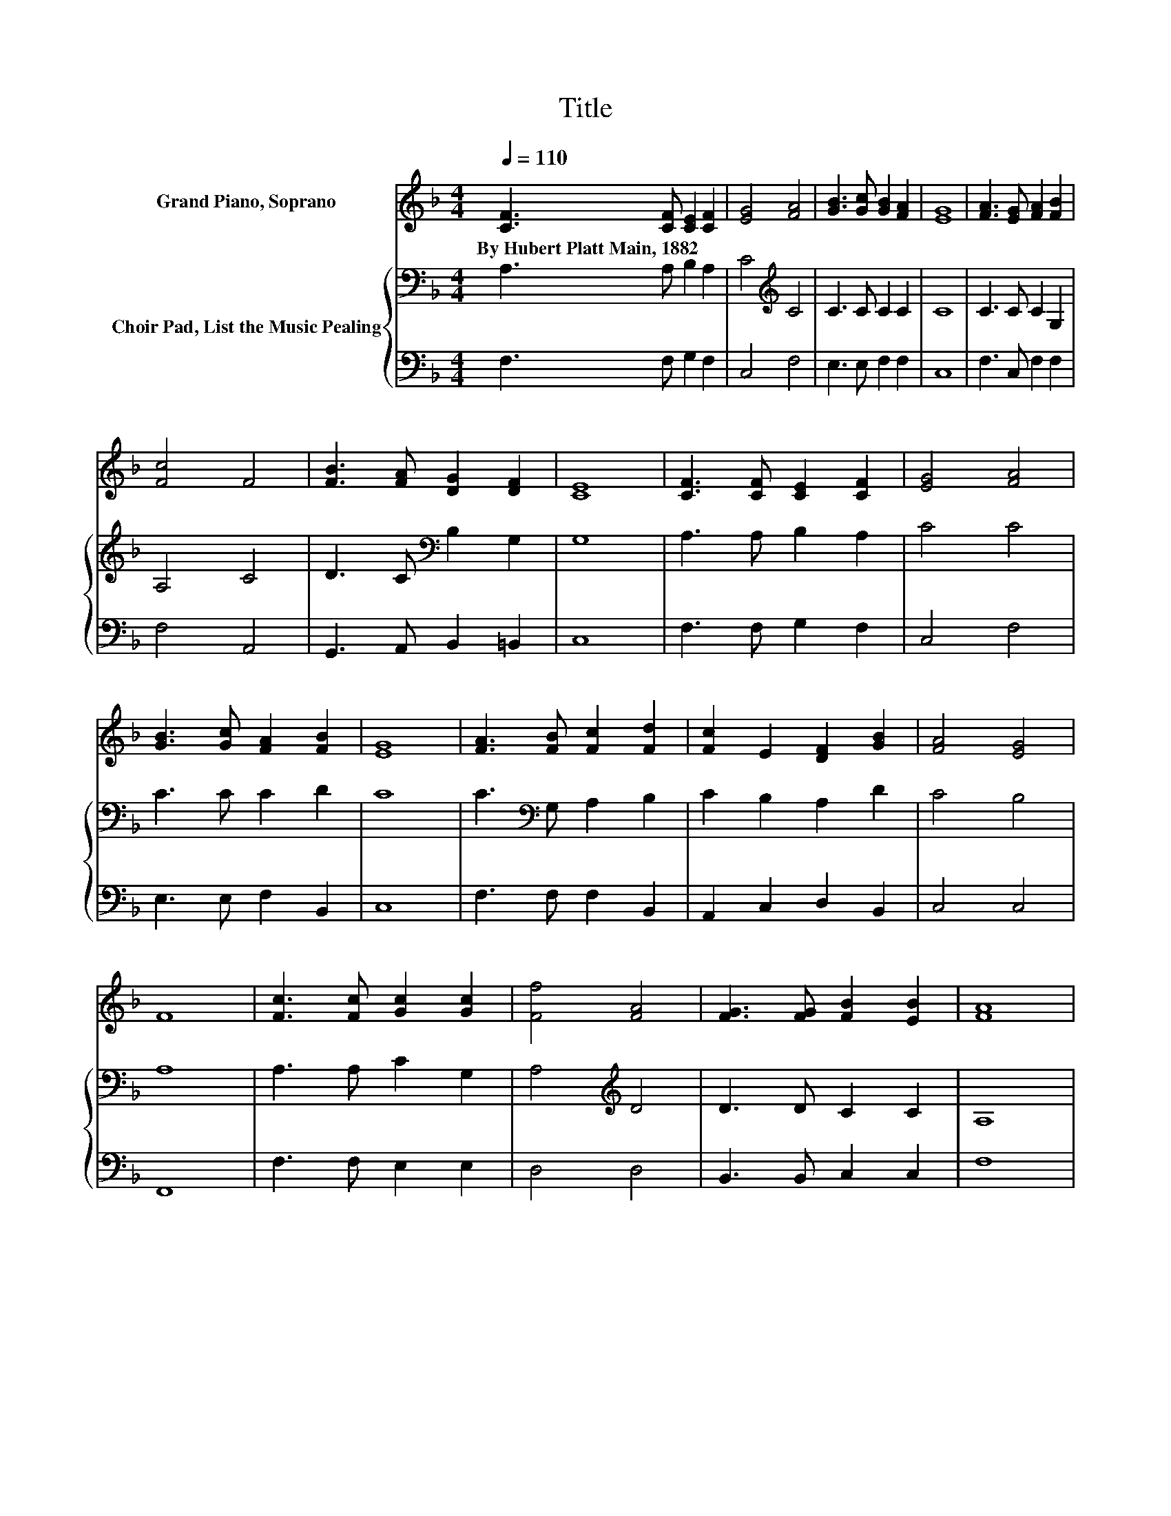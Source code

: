 X:1
T:Title
%%score 1 { 2 | 3 }
L:1/8
Q:1/4=110
M:4/4
K:F
V:1 treble nm="Grand Piano, Soprano"
V:2 bass nm="Choir Pad, List the Music Pealing"
V:3 bass 
V:1
 [CF]3 [CF] [CE]2 [CF]2 | [EG]4 [FA]4 | [GB]3 [Gc] [GB]2 [FA]2 | [EG]8 | [FA]3 [EG] [FA]2 [FB]2 | %5
w: By~Hubert~Platt~Main,~1882 * * *|||||
 [Fc]4 F4 | [FB]3 [FA] [DG]2 [DF]2 | [CE]8 | [CF]3 [CF] [CE]2 [CF]2 | [EG]4 [FA]4 | %10
w: |||||
 [GB]3 [Gc] [FA]2 [FB]2 | [EG]8 | [FA]3 [FB] [Fc]2 [Fd]2 | [Fc]2 E2 [DF]2 [GB]2 | [FA]4 [EG]4 | %15
w: |||||
 F8 | [Fc]3 [Fc] [Gc]2 [Gc]2 | [Ff]4 [FA]4 | [FG]3 [FG] [FB]2 [EB]2 | [FA]8 | %20
w: |||||
 [Gc]3 G [FA]2 [F=B]2 | [Ec]4 [CE]4 | [DG]3 [DF] [CE]2 [=B,D]2 | C8 | [CF]3 [CF] [CF]2 [FA]2 | %25
w: |||||
 [EG]4 F4 | [FB]3 [FA] [DG]2 [DF]2 | [CE]8 | [Ec]3 [Ec] [Fc]2 [GB]2 | [FA]2 [EG]2 F2 [FB]2 | %30
w: |||||
 [FA]4 [EG]4 | F8 |] %32
w: ||
V:2
 A,3 A, B,2 A,2 | C4[K:treble] C4 | C3 C C2 C2 | C8 | C3 C C2 G,2 | A,4 C4 | D3 C[K:bass] B,2 G,2 | %7
 G,8 | A,3 A, B,2 A,2 | C4 C4 | C3 C C2 D2 | C8 | C3[K:bass] G, A,2 B,2 | C2 B,2 A,2 D2 | C4 B,4 | %15
 A,8 | A,3 A, C2 G,2 | A,4[K:treble] D4 | D3 D C2 C2 | A,8 | C3 C C2[K:bass] G,2 | G,4 G,4 | %22
 A,3 A, G,2 F,2 | E,4 B,4 | A,3 A,[K:treble] C2 C2 | B,4 A,4 | D3 C[K:bass] B,2 G,2 | G,8 | %28
 G,3 G,[K:treble] C2 C2 | C2 B,2 A,2 D2 | C4 B,4 | A,8 |] %32
V:3
 F,3 F, G,2 F,2 | C,4 F,4 | E,3 E, F,2 F,2 | C,8 | F,3 C, F,2 F,2 | F,4 A,,4 | %6
 G,,3 A,, B,,2 =B,,2 | C,8 | F,3 F, G,2 F,2 | C,4 F,4 | E,3 E, F,2 B,,2 | C,8 | F,3 F, F,2 B,,2 | %13
 A,,2 C,2 D,2 B,,2 | C,4 C,4 | F,,8 | F,3 F, E,2 E,2 | D,4 D,4 | B,,3 B,, C,2 C,2 | F,8 | %20
 E,3 E, F,2 D,2 | C,4 C,4 | F,3 F, z2 G,,2 | C,4 E,4 | F,3 C, A,,2 F,,2 | C,4 D,4 | %26
 G,,3 A,, B,,2 =B,,2 | C,8 | C,3 C, D,2 E,2 | F,2 C,2 D,2 G,,2 | C,4 C,4 | F,,8 |] %32

